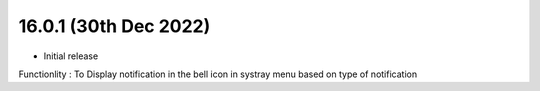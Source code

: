 16.0.1 (30th Dec 2022)
----------------------
- Initial release


Functionlity : To Display notification in the bell icon in systray menu based on type of notification